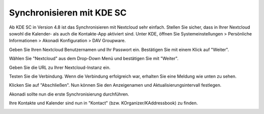 ==========================
Synchronisieren mit KDE SC
==========================

.. image:: ../images/kdes1.png

Ab KDE SC in Version 4.8 ist das Synchronisieren mit Nextcloud sehr einfach. Stellen Sie sicher,
dass in Ihrer Nextcloud sowohl die Kalender- als auch die Kontakte-App aktiviert sind.
Unter KDE, öffnen Sie Systemeinstellungen > Persönliche Informationen > Akonadi Konfiguration > DAV Groupware.

.. image:: ../images/kdes2.png

Geben Sie Ihren Nextcloud Benutzernamen und Ihr Passwort ein. Bestätigen Sie mit einem Klick auf "Weiter".


.. image:: ../images/kdes3.png

Wählen Sie "Nextcloud" aus dem Drop-Down Menü und bestätigen Sie mit "Weiter".



.. image:: ../images/kdes4.png

Geben Sie die URL zu Ihrer Nextcloud-Instanz ein.


.. image:: ../images/kdes5.png

Testen Sie die Verbindung. Wenn die Verbindung erfolgreich war, erhalten Sie eine Meldung wie unten zu sehen.


.. image:: ../images/kdes6.png

Klicken Sie auf "Abschließen". Nun können Sie den Anzeigenamen und Aktualisierungsintervall festlegen.


.. image:: ../images/kdes7.png

Akonadi sollte nun die erste Synchronisierung durchführen.

..  missing
..  .. image:: ../images/kdes8.png

Ihre Kontakte und Kalender sind nun in "Kontact" (bzw. KOrganizer/KAddressbook) zu finden.


.. image:: ../images/kdes9.png

.. image:: ../images/kdes.png
